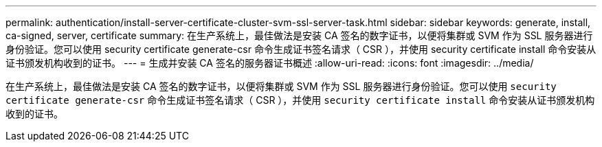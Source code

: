 ---
permalink: authentication/install-server-certificate-cluster-svm-ssl-server-task.html 
sidebar: sidebar 
keywords: generate, install, ca-signed, server, certificate 
summary: 在生产系统上，最佳做法是安装 CA 签名的数字证书，以便将集群或 SVM 作为 SSL 服务器进行身份验证。您可以使用 security certificate generate-csr 命令生成证书签名请求（ CSR ），并使用 security certificate install 命令安装从证书颁发机构收到的证书。 
---
= 生成并安装 CA 签名的服务器证书概述
:allow-uri-read: 
:icons: font
:imagesdir: ../media/


[role="lead"]
在生产系统上，最佳做法是安装 CA 签名的数字证书，以便将集群或 SVM 作为 SSL 服务器进行身份验证。您可以使用 `security certificate generate-csr` 命令生成证书签名请求（ CSR ），并使用 `security certificate install` 命令安装从证书颁发机构收到的证书。
